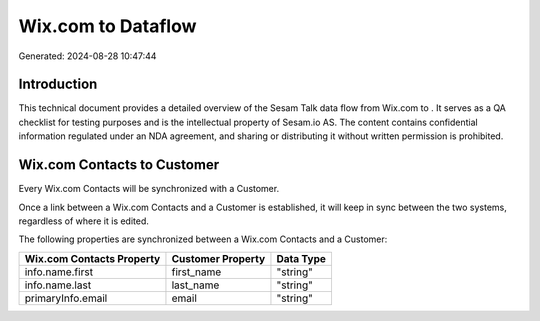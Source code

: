 ====================
Wix.com to  Dataflow
====================

Generated: 2024-08-28 10:47:44

Introduction
------------

This technical document provides a detailed overview of the Sesam Talk data flow from Wix.com to . It serves as a QA checklist for testing purposes and is the intellectual property of Sesam.io AS. The content contains confidential information regulated under an NDA agreement, and sharing or distributing it without written permission is prohibited.

Wix.com Contacts to  Customer
-----------------------------
Every Wix.com Contacts will be synchronized with a  Customer.

Once a link between a Wix.com Contacts and a  Customer is established, it will keep in sync between the two systems, regardless of where it is edited.

The following properties are synchronized between a Wix.com Contacts and a  Customer:

.. list-table::
   :header-rows: 1

   * - Wix.com Contacts Property
     -  Customer Property
     -  Data Type
   * - info.name.first
     - first_name
     - "string"
   * - info.name.last
     - last_name
     - "string"
   * - primaryInfo.email
     - email
     - "string"

